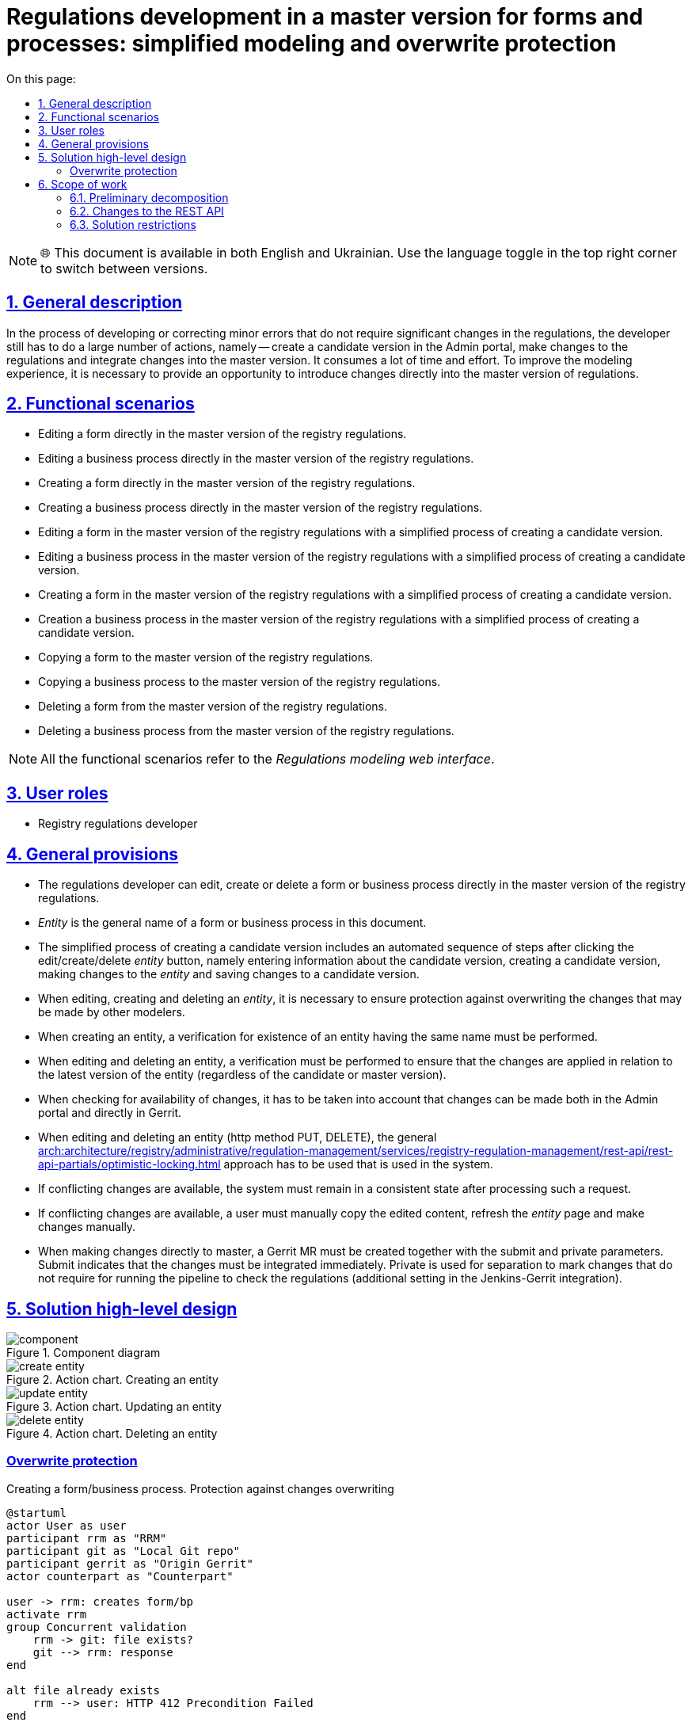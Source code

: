 :toc-title: On this page:
:toc: auto
:toclevels: 5
:experimental:
:sectnums:
:sectnumlevels: 5
:sectanchors:
:sectlinks:
:partnums:

= Regulations development in a master version for forms and processes: simplified modeling and overwrite protection

NOTE: 🌐 This document is available in both English and Ukrainian. Use the language toggle in the top right corner to switch between versions.

== General description

In the process of developing or correcting minor errors that do not require significant changes in the regulations, the developer still has to do a large number of actions, namely -- create a candidate version in the Admin portal, make changes to the regulations and integrate changes into the master version. It consumes a lot of time and effort. To improve the modeling experience, it is necessary to provide an opportunity to introduce changes directly into the master version of regulations.
//В процесі розробки або виправлення незначних помилок які не потребують значних змін в регламенті розробнику все одно доводиться робити велику кількість дій, а саме: створення версії кандидати в Адмін порталі, внесення змін в регламент та інтеграція змін в мастер-версію. Це вимагає великої кількості часу та зусиль. Для покращення досвіду моделювання необхідно надати можливість вносити зміни в безпосередньо в мастер-версію регламенту.

== Functional scenarios
//== Функціональні сценарії
* Editing a form directly in the master version of the registry regulations.
//* Редагування форми безпосередньо в мастер-версії регламенту реєстру
* Editing a business process directly in the master version of the registry regulations.
//* Редагування бізнес-процесу безпосередньо в мастер-версії регламенту реєстру
* Creating a form directly in the master version of the registry regulations.
//* Створення форми безпосередньо в мастер-версії регламенту реєстру
* Creating a business process directly in the master version of the registry regulations.
//* Створення бізнес-процесу безпосередньо в мастер-версії регламенту реєстру
* Editing a form in the master version of the registry regulations with a simplified process of creating a candidate version.
//* Редагування форми в мастер-версії регламенту реєстру зі спрощеним процесом створення версії кандидату
* Editing a business process in the master version of the registry regulations with a simplified process of creating a candidate version.
//* Редагування бізнес-процесу в мастер-версії регламенту реєстру зі спрощеним процесом створення версії кандидату
* Creating a form in the master version of the registry regulations with a simplified process of creating a candidate version.
//* Створення форми в мастер-версії регламенту реєстру зі спрощеним процесом створення версії кандидату
* Creation a business process in the master version of the registry regulations with a simplified process of creating a candidate version.
//* Створення бізнес-процесу в мастер-версії регламенту реєстру зі спрощеним процесом створення версії кандидату
* Copying a form to the master version of the registry regulations.
//* Копіювання форми в мастер-версії регламенту реєстру
* Copying a business process to the master version of the registry regulations.
//* Копіювання бізнес-процесу в мастер-версії регламенту реєстру
* Deleting a form from the master version of the registry regulations.
//* Видалення форми в мастер-версії регламенту реєстру
* Deleting a business process from the master version of the registry regulations.
//* Видалення бізнес-процесу в мастер-версії регламенту реєстру

[NOTE]
--
All the functional scenarios refer to the _Regulations modeling web interface_.
//Всі функціональні сценарії відносяться до _Веб-інтерфейсу моделювання регламенту_
--


== User roles

* Registry regulations developer

== General provisions
//== Загальні принципи та положення
* The regulations developer can edit, create or delete a form or business process directly in the master version of the registry regulations.
//* Розробник регламенту може редагувати,створювати або видаляти форму або бізнес-процес безпосередньо в мастер-версії регламенту реєстру
* _Entity_ is the general name of a form or business process in this document.
//* _Сутність_ - це загальна назва форми або бізнес-процесу в цьому документі
* The simplified process of creating a candidate version includes an automated sequence of steps after clicking the edit/create/delete _entity_ button, namely entering information about the candidate version, creating a candidate version, making changes to the _entity_ and saving changes to a candidate version.
//* Спрощений процес створення версії кандидату містить в собі автоматизовану послідовність кроків при натисканні кнопки редагування/створення/видалення _сутності_, а саме внесення інформації про версію-кандидат, створення версії кандидату, внесення змін в _сутність_ та збереження змін в версії кандидату
* When editing, creating and deleting an _entity_, it is necessary to ensure protection against overwriting the changes that may be made by other modelers.
//* При редагуванні, створенні та видаленні _сутності_ необхідно забезпечити захист від перезапису змін, які можуть бути внесені іншими моделювальниками
* When creating an entity, a verification for existence of an entity having the same name must be performed.
//* При створенні сутності повинна виконуватися перевірка на наявність сутності з таким іменем
* When editing and deleting an entity, a verification must be performed to ensure that the changes are applied in relation to the latest version of the entity (regardless of the candidate or master version).
//* При редагуванні та видаленні сутності повинна виконуватися перевірка на те що зміни застосовуються відносно останньої версії сутності (незалежно у версії-кандидаті чи мастер-версії)
* When checking for availability of changes, it has to be taken into account that changes can be made both in the Admin portal and directly in Gerrit.
//* При перевірці на зміни повинно враховуватися що зміни можуть бути внесені як через Адмін портал, так і напряму у Gerrit
* When editing and deleting an entity (http method PUT, DELETE), the general xref:arch:architecture/registry/administrative/regulation-management/services/registry-regulation-management/rest-api/rest-api-partials/optimistic-locking.adoc[] approach has to be used that is used in the system.
//* При редагуванні та видаленні сутності (http method PUT, DELETE) використовується загальний xref:arch:architecture/registry/administrative/regulation-management/services/registry-regulation-management/rest-api/rest-api-partials/optimistic-locking.adoc[] підхід який використовується в системі
* If conflicting changes are available, the system must remain in a consistent state after processing such a request.
//* При наявності змін, що конфліктують система після обробки такого запиту повинна залишатися в консистентному стані
* If conflicting changes are available, a user must manually copy the edited content, refresh the _entity_ page and make changes manually.
//* При наявності змін, що конфліктують користувач повинен власноруч скопіювати контент, який редагував, оновити сторінку з _сутністю_ та внести зміни вручну
* When making changes directly to master, a Gerrit MR must be created together with the submit and private parameters. Submit indicates that the changes must be integrated immediately. Private is used for separation to mark changes that do not require for running the pipeline to check the regulations (additional setting in the Jenkins-Gerrit integration).
//* При заведенні змін безпосередньо в мастер повинен створюватися Gerrit MR з параметром submit та private. Submit - вказує на те, що зміни повинні бути відразу інтегровані. Private - використовується для розділення для маркування змін, які не потребуються запуски пайплайну перевірки регламенту (додаткове налаштування в Jenkins-Gerrit інтеграції)

== Solution high-level design

.Component diagram
//.Компонентна діаграма
image::architecture/registry/administrative/regulation-management/platform-evolution/master-development/component.svg[]

.Action chart. Creating an entity
//.Діаграма діяльності. Створення сутності
image::architecture/registry/administrative/regulation-management/platform-evolution/master-development/create-entity.svg[]

.Action chart. Updating an entity
//.Діаграма діяльності. Оновлення сутності
image::architecture/registry/administrative/regulation-management/platform-evolution/master-development/update-entity.svg[]

.Action chart. Deleting an entity
//.Діаграма діяльності. Видалення сутності
image::architecture/registry/administrative/regulation-management/platform-evolution/master-development/delete-entity.svg[]

[overwrite-protection]
=== Overwrite protection

.Creating a form/business process. Protection against changes overwriting
//.Створення форми/бізнес-процесу. Захист від перезапису змін
[plantuml, req1, svg]
----
@startuml
actor User as user
participant rrm as "RRM"
participant git as "Local Git repo"
participant gerrit as "Origin Gerrit"
actor counterpart as "Counterpart"

user -> rrm: creates form/bp
activate rrm
group Concurrent validation
    rrm -> git: file exists?
    git --> rrm: response
end

alt file already exists
    rrm --> user: HTTP 412 Precondition Failed
end

alt concurrent work in Admin Portal
    counterpart -> git: creates form/bp with the same name
else concurrent work in Gerrit
    counterpart -> gerrit: creates form/bp\nwith the same name
end

rrm -> rrm: do some side stuff
rrm -> rrm: acquire lock
activate rrm #DarkSalmon
group Concurrent validation
    rrm -> git: file exists?
    git --> rrm: response
end

alt file already exists
    rrm --> user: HTTP 412 Precondition Failed
end
rrm -> git: write file content

rrm -> git: git add\ngit commit\ngit push
git -> gerrit: push changes
alt merge conflict
    gerrit --> git: merge conflicts
    git --> rrm: merge conflicts
    rrm -> git: git fetch
    git -> gerrit: git fetch
    rrm -> git: hard reset on origin head branch
    rrm --> user: HTTP 412 Precondition Failed
end
rrm -> rrm: release lock
deactivate rrm
rrm --> user: ok
deactivate rrm

@enduml
----

.Updating a form/business process. Protection against changes overwriting
//.Оновлення форми/бізнес-процесу. Захист від перезапису змін
[plantuml, req2, svg]
----
@startuml
actor User as user
participant rrm as "RRM"
participant git as "Local Git repo"
participant gerrit as "Origin Gerrit"
actor counterpart as "Counterpart"

user -> rrm: update form/bp
activate rrm
group Concurrent validation
    rrm -> git: get file content
    git --> rrm: file content
    rrm -> rrm: compare etags
end

alt etags are different
    rrm --> user: HTTP 412 Precondition Failed
end

alt concurrent work in Admin Portal
    counterpart -> git: updates form/bp
else concurrent work in Gerrit
    counterpart -> gerrit: updates form/bp
end

rrm -> rrm: do some side stuff
rrm -> rrm: acquire lock
activate rrm #DarkSalmon
group Concurrent validation
    rrm -> git: get file content
    git --> rrm: file content
    rrm -> rrm: compare etags
end
alt etags are different
    rrm --> user: HTTP 412 Precondition Failed
end
rrm -> git: write file content

rrm -> git: git add\ngit commit\ngit push
git -> gerrit: push changes
alt merge conflict
    gerrit --> git: merge conflicts
    git --> rrm: merge conflicts
    rrm -> git: git fetch
    git -> gerrit: git fetch
    rrm -> git: hard reset on origin head branch
    rrm --> user: HTTP 412 Precondition Failed
end
rrm -> rrm: release lock
deactivate rrm
rrm --> user: ok
deactivate rrm

@enduml
----

.Deleting a form/business process. Protection against changes overwriting
//.Видалення форми/бізнес-процесу. Захист від перезапису змін
[plantuml, req3, svg]
----
@startuml
actor User as user
participant rrm as "RRM"
participant git as "Local Git repo"
participant gerrit as "Origin Gerrit"
actor counterpart as "Counterpart"

user -> rrm: deletes form/bp
activate rrm
group Concurrent validation
    rrm -> git: get file content
    git --> rrm: file content
    rrm -> rrm: compare etags
end

alt etags are different
    rrm --> user: HTTP 412 Precondition Failed
end

alt concurrent work in Admin Portal
    counterpart -> git: updates form/bp
else concurrent work in Gerrit
    counterpart -> gerrit: updates form/bp
end

rrm -> rrm: do some side stuff
rrm -> rrm: acquire lock
activate rrm #DarkSalmon
group Concurrent validation
    rrm -> git: get file content
    git --> rrm: file content
    rrm -> rrm: compare etags
end
alt etags are different
    rrm --> user: HTTP 412 Precondition Failed
end
rrm -> git: deletes content

rrm -> git: git add\ngit commit\ngit push
git -> gerrit: push changes
alt merge conflict
    gerrit --> git: merge conflicts
    git --> rrm: merge conflicts
    rrm -> git: git fetch
    git -> gerrit: git fetch
    rrm -> git: hard reset on origin head branch
    rrm --> user: HTTP 412 Precondition Failed
end
rrm -> rrm: release lock
deactivate rrm
rrm --> user: ok
deactivate rrm

@enduml
----

== Scope of work
//== Обсяг робіт

=== Preliminary decomposition
//=== Попередня декомпозиція
* [FE] Add the ability to create/edit a form/business process in the master version.
//* [FE] Додати можливість створення/редагування форми/бізнес-процесу з мастер-версії
* [BE] Extend the API for working with forms and business processes in the master version.
//* [BE] Розширити API для роботи з формами та бізнес-процесами в мастер-версії
* [DEVOPS] Configure the regulations checks pipeline to work only with the public Gerrit changes (exclude Private changes).
//* [DEVOPS] Налаштувати пайплайн перевірки регламенту на роботу тільки з публічними змінами Gerrit (exclude Private changes)
* [FE] Add a simplified process for creating a candidate version from the _entity_ creation page.
//* [FE] Додати спрощений процес створення версії кандидату зі сторінки створення _сутності_
* [FE] Add a link to Jenkins to track the regulations publication result in the Admin Portal.
//* [FE] Додати посилання на Jenkins для відстежування результату публікації регламенту в Адмін Порталі
* [FE] Add user action prompts in handling of errors containing conflicts.
//* [FE] Додати обробку помилок з конфліктами з підказками по діям користувачу
* [BE] Implement _BusinessProcessEtagInterceptor_ to check etag when updating a business process.
//* [BE] Реалізувати _BusinessProcessEtagInterceptor_ для перевірки etag при оновленні бізнес-процесу
* [BE] Add a check for duplicate names when creating an entity at the _VersionedFileRepository_ level.
//* [BE] Додати перевірку на дублікат імен при створенні сутності на рівні _VersionedFileRepository_
* [BE] Add the etag check when updating an entity at the _VersionedFileRepository_ level.
//* [BE] Додати перевірку по etag при оновленні сутності на рівні _VersionedFileRepository_
* [BE] Add handling of merge conflicts when publishing changes to Gerrit.
//* [BE] Додати обробку merge conflicts при публікації змін в Gerrit
* [BE] Extend HeadFileRepositoryImpl with support for writing files to the repository.
//* [BE] Розширити HeadFileRepositoryImpl підтримкою запису файлів в репозиторій
* [BE] Extend HeadFileRepositoryImpl with support for deleting files in the repository.
//* [BE] Розширити HeadFileRepositoryImpl підтримкою видалення файлів в репозиторій
* [FE] Add the ability to copy _entity_ in the master version.
//* [FE] Додати можливість копіювання _сутності_ в мастер-версії
* [FE] Add the ability to delete _entity_ in the master version.
//* [FE] Додати можливість видалення _сутності_ в мастер-версії
* [DEVOPS] Add account service rights to RRM to perform the _update by submit_ operation in Gerrit.
//* [DEVOPS] Додати права сервіс акаунту RRM на виконання update by submit операції в Gerrit

=== Changes to the REST API
//=== Зміни в REST API

.Registry Regulation Management
[%collapsible]
====
swagger::{attachmentsdir}/architecture/registry/administrative/regulation-management/platform-evolution/master-development/rrm-swagger.yml[]
====

=== Solution restrictions
//=== Обмеження рішення
* In case of conflicting changes, a user needs to manually copy the content, refresh the page and repeat saving and conflict analysis.
//* При змінах, що конфліктують користувачу потрібно власноруч скопіювати контент, оновити сторінку та повторити збереження з аналізом конфліктів
* The current design does not cover the actual deletion of forms and business processes in Form-management-provider and BPMS respectively.
//* Поточний дизайн не покриває фактичне видалення форм та бізнес-процесів в Form-management-provider та BPMS відповідно